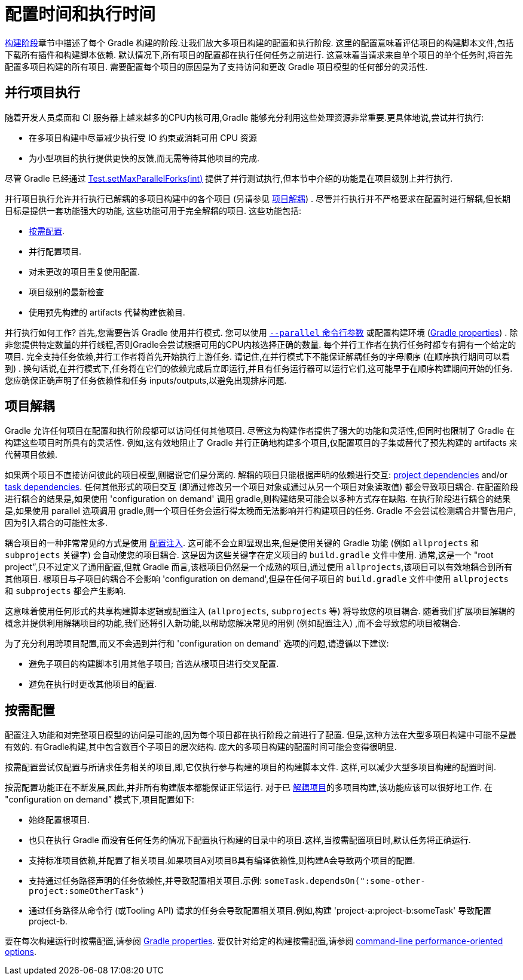 // Copyright 2017 the original author or authors.
//
// Licensed under the Apache License, Version 2.0 (the "License");
// you may not use this file except in compliance with the License.
// You may obtain a copy of the License at
//
//      http://www.apache.org/licenses/LICENSE-2.0
//
// Unless required by applicable law or agreed to in writing, software
// distributed under the License is distributed on an "AS IS" BASIS,
// WITHOUT WARRANTIES OR CONDITIONS OF ANY KIND, either express or implied.
// See the License for the specific language governing permissions and
// limitations under the License.


[[configuration_and_execution]]
= 配置时间和执行时间

<<build_lifecycle.adoc#sec:build_phases,构建阶段>>章节中描述了每个 Gradle 构建的阶段.让我们放大多项目构建的配置和执行阶段. 这里的配置意味着评估项目的构建脚本文件,包括下载所有插件和构建脚本依赖.
默认情况下,所有项目的配置都在执行任何任务之前进行. 这意味着当请求来自单个项目的单个任务时,将首先配置多项目构建的所有项目.
需要配置每个项目的原因是为了支持访问和更改 Gradle 项目模型的任何部分的灵活性.

[[sec:parallel_execution]]
== 并行项目执行

随着开发人员桌面和 CI 服务器上越来越多的CPU内核可用,Gradle 能够充分利用这些处理资源非常重要.更具体地说,尝试并行执行:

* 在多项目构建中尽量减少执行受 IO 约束或消耗可用 CPU 资源
* 为小型项目的执行提供更快的反馈,而无需等待其他项目的完成.

尽管 Gradle 已经通过 link:{javadocPath}/org/gradle/api/tasks/testing/Test.html#setMaxParallelForks-int-[Test.setMaxParallelForks(int)] 提供了并行测试执行,但本节中介绍的功能是在项目级别上并行执行.

并行项目执行允许并行执行已解耦的多项目构建中的各个项目 (另请参见 <<#sec:decoupled_projects,项目解耦>>) . 尽管并行执行并不严格要求在配置时进行解耦,但长期目标是提供一套功能强大的功能,
这些功能可用于完全解耦的项目. 这些功能包括:

* <<#sec:configuration_on_demand,按需配置>>.
* 并行配置项目.
* 对未更改的项目重复使用配置.
* 项目级别的最新检查
* 使用预先构建的 artifacts 代替构建依赖目.

并行执行如何工作?  首先,您需要告诉 Gradle 使用并行模式. 您可以使用  <<command_line_interface.adoc#sec:command_line_performance,`--parallel` 命令行参数>> 或配置构建环境 (<<build_environment.adoc#sec:gradle_configuration_properties,Gradle properties>>) .
除非您提供特定数量的并行线程,否则Gradle会尝试根据可用的CPU内核选择正确的数量. 每个并行工作者在执行任务时都专有拥有一个给定的项目.
完全支持任务依赖,并行工作者将首先开始执行上游任务. 请记住,在并行模式下不能保证解耦任务的字母顺序 (在顺序执行期间可以看到) .
换句话说,在并行模式下,任务将在它们的依赖完成后立即运行,并且有任务运行器可以运行它们,这可能早于在顺序构建期间开始的任务. 您应确保正确声明了任务依赖性和任务 inputs/outputs,以避免出现排序问题.

[[sec:decoupled_projects]]
== 项目解耦

Gradle 允许任何项目在配置和执行阶段都可以访问任何其他项目. 尽管这为构建作者提供了强大的功能和灵活性,但同时也限制了 Gradle 在构建这些项目时所具有的灵活性. 例如,这有效地阻止了 Gradle 并行正确地构建多个项目,仅配置项目的子集或替代了预先构建的 artifacts 来代替项目依赖.

如果两个项目不直接访问彼此的项目模型,则据说它们是分离的. 解耦的项目只能根据声明的依赖进行交互:  <<declaring_dependencies.adoc#sub:project_dependencies,project dependencies>> and/or <<tutorial_using_tasks.adoc#sec:task_dependencies,task dependencies>>.
任何其他形式的项目交互 (即通过修改另一个项目对象或通过从另一个项目对象读取值) 都会导致项目耦合. 在配置阶段进行耦合的结果是,如果使用 'configuration on demand' 调用 gradle,则构建结果可能会以多种方式存在缺陷.
在执行阶段进行耦合的结果是,如果使用 parallel 选项调用 gradle,则一个项目任务会运行得太晚而无法影响并行构建项目的任务. Gradle 不会尝试检测耦合并警告用户,因为引入耦合的可能性太多.

耦合项目的一种非常常见的方式是使用 <<sharing_build_logic_between_subprojects#sec:convention_plugins_vs_cross_configuration,配置注入>>. 这可能不会立即显现出来,但是使用关键的 Gradle 功能 (例如 `allprojects` 和 `subprojects` 关键字) 会自动使您的项目耦合.
这是因为这些关键字在定义项目的 `build.gradle` 文件中使用. 通常,这是一个 "root project”,只不过定义了通用配置,但就 Gradle 而言,该根项目仍然是一个成熟的项目,通过使用 `allprojects`,该项目可以有效地耦合到所有其他项目.
根项目与子项目的耦合不会影响 'configuration on demand',但是在任何子项目的 `build.gradle` 文件中使用 `allprojects` 和 `subprojects` 都会产生影响.

这意味着使用任何形式的共享构建脚本逻辑或配置注入 (`allprojects`, `subprojects` 等) 将导致您的项目耦合. 随着我们扩展项目解耦的概念并提供利用解耦项目的功能,我们还将引入新功能,以帮助您解决常见的用例 (例如配置注入) ,而不会导致您的项目被耦合.

为了充分利用跨项目配置,而又不会遇到并行和 'configuration on demand' 选项的问题,请遵循以下建议:

* 避免子项目的构建脚本引用其他子项目; 首选从根项目进行交叉配置.
* 避免在执行时更改其他项目的配置.

[[sec:configuration_on_demand]]
== 按需配置

配置注入功能和对完整项目模型的访问是可能的,因为每个项目都在执行阶段之前进行了配置. 但是,这种方法在大型多项目构建中可能不是最有效的. 有Gradle构建,其中包含数百个子项目的层次结构. 庞大的多项目构建的配置时间可能会变得很明显.

按需配置尝试仅配置与所请求任务相关的项目,即,它仅执行参与构建的项目的构建脚本文件. 这样,可以减少大型多项目构建的配置时间.

按需配置功能正在不断发展,因此,并非所有构建版本都能保证正常运行. 对于已 <<#sec:decoupled_projects,解耦项目>>的多项目构建,该功能应该可以很好地工作. 在 "configuration on demand” 模式下,项目配置如下:

* 始终配置根项目.
* 也只在执行 Gradle 而没有任何任务的情况下配置执行构建的目录中的项目.这样,当按需配置项目时,默认任务将正确运行.
* 支持标准项目依赖,并配置了相关项目.如果项目A对项目B具有编译依赖性,则构建A会导致两个项目的配置.
* 支持通过任务路径声明的任务依赖性,并导致配置相关项目.示例: `someTask.dependsOn(":some-other-project:someOtherTask")`
* 通过任务路径从命令行 (或Tooling API) 请求的任务会导致配置相关项目.例如,构建 'project-a:project-b:someTask' 导致配置project-b.

要在每次构建运行时按需配置,请参阅 <<build_environment.adoc#sec:gradle_configuration_properties,Gradle properties>>. 要仅针对给定的构建按需配置,请参阅 <<command_line_interface.adoc#sec:command_line_performance,command-line performance-oriented options>>.
